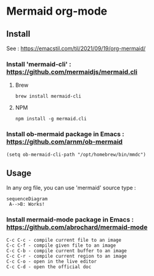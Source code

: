 * Mermaid org-mode

** Install

See : https://emacstil.com/til/2021/09/19/org-mermaid/

*** Install 'mermaid-cli' : https://github.com/mermaidjs/mermaid.cli

**** Brew
#+begin_src
brew install mermaid-cli
#+end_src

**** NPM
#+begin_src
npm install -g mermaid.cli
#+end_src

*** Install ob-mermaid package in Emacs : https://github.com/arnm/ob-mermaid
#+begin_src
(setq ob-mermaid-cli-path "/opt/homebrew/bin/mmdc")
#+end_src

** Usage

In any org file, you can use 'mermaid' source type :
#+begin_src mermaid :file test.png
sequenceDiagram
 A-->B: Works!
#+end_src

*** Install mermaid-mode package in Emacs : https://github.com/abrochard/mermaid-mode

#+begin_src
C-c C-c - compile current file to an image
C-c C-f - compile given file to an image
C-c C-b - compile current buffer to an image
C-c C-r - compile current region to an image
C-c C-o - open in the live editor
C-c C-d - open the official doc
#+end_src
